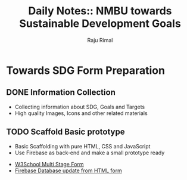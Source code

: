 #+TITLE: Daily Notes:: NMBU towards Sustainable Development Goals
#+AUTHOR: Raju Rimal

* Towards SDG Form Preparation
** DONE Information Collection
CLOSED: [2019-11-14 to. 22:54] SCHEDULED: <2019-11-14 to.>
:LOGBOOK:
CLOCK: [2019-11-14 to. 08:46]--[2019-11-14 to. 16:55] =>  8:09
:END:
- Collecting information about SDG, Goals and Targets
- High quality Images, Icons and other related materials
** TODO Scaffold Basic prototype
SCHEDULED: <2019-11-15 fr.>
- Basic Scaffolding with pure HTML, CSS and JavaScript
- Use Firebase as back-end and make a small prototype ready
:Resources:
- [[https:https://www.w3schools.com/howto/howto_js_form_steps.asp][W3School Multi Stage Form]]
- [[https:https://dev.to/desoga/connect-registration-form-to-firebase-part-2-53cb][Firebase Database update from HTML form]]

:END:
 


